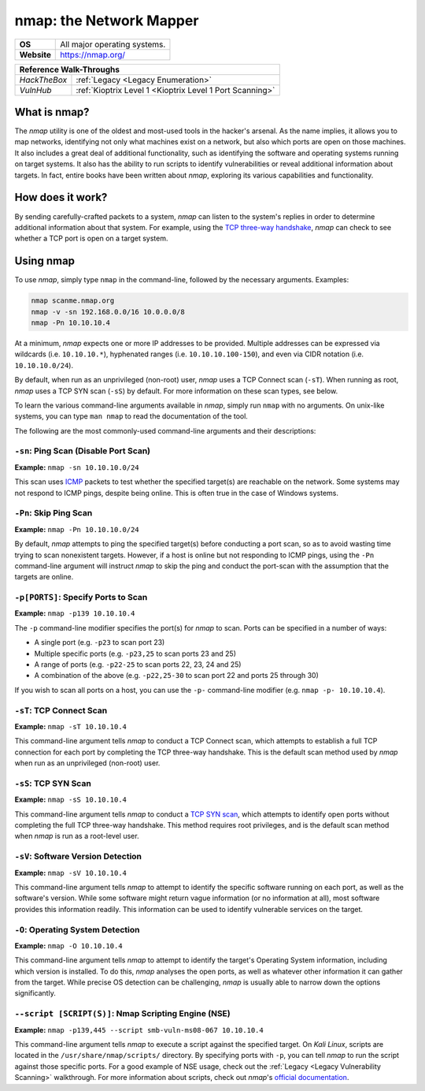 .. _nmap:

nmap: the Network Mapper
========================

.. index:: !nmap

+-----------+-----------------------------+
|**OS**     |All major operating systems. |
+-----------+-----------------------------+
|**Website**|https://nmap.org/            |
+-----------+-----------------------------+

+------------+--------------------------------------------------------+
|                     **Reference  Walk-Throughs**                    |
+============+========================================================+
|`HackTheBox`|:ref:`Legacy <Legacy Enumeration>`                      |
+------------+--------------------------------------------------------+
|`VulnHub`   |:ref:`Kioptrix Level 1 <Kioptrix Level 1 Port Scanning>`|
+------------+--------------------------------------------------------+



What is nmap?
-------------
The `nmap` utility is one of the oldest and most-used tools in the hacker's arsenal. As the name implies, it allows you to map networks, identifying not only what machines exist on a network, but also which ports are open on those machines. It also includes a great deal of additional functionality, such as identifying the software and operating systems running on target systems. It also has the ability to run scripts to identify vulnerabilities or reveal additional information about targets. In fact, entire books have been written about `nmap`, exploring its various capabilities and functionality.


How does it work?
-----------------
By sending carefully-crafted packets to a system, `nmap` can listen to the system's replies in order to determine additional information about that system. For example, using the `TCP three-way handshake`_, `nmap` can check to see whether a TCP port is open on a target system.

.. _TCP three-way handshake: https://en.wikipedia.org/wiki/Handshaking#TCP_three-way_handshake


Using nmap
----------
To use `nmap`, simply type ``nmap`` in the command-line, followed by the necessary arguments. Examples:

.. code-block:: none

    nmap scanme.nmap.org
    nmap -v -sn 192.168.0.0/16 10.0.0.0/8
    nmap -Pn 10.10.10.4

At a minimum, `nmap` expects one or more IP addresses to be provided. Multiple addresses can be expressed via wildcards (i.e. ``10.10.10.*``), hyphenated ranges (i.e. ``10.10.10.100-150``), and even via CIDR notation (i.e. ``10.10.10.0/24``).

By default, when run as an unprivileged (non-root) user, `nmap` uses a TCP Connect scan (``-sT``). When running as root, `nmap` uses a TCP SYN scan (``-sS``) by default. For more information on these scan types, see below.

To learn the various command-line arguments available in `nmap`, simply run ``nmap`` with no arguments. On unix-like systems, you can type ``man nmap`` to read the documentation of the tool.

The following are the most commonly-used command-line arguments and their descriptions:


``-sn``: Ping Scan (Disable Port Scan)
~~~~~~~~~~~~~~~~~~~~~~~~~~~~~~~~~~~~~~
**Example:** ``nmap -sn 10.10.10.0/24``

This scan uses `ICMP`_ packets to test whether the specified target(s) are reachable on the network. Some systems may not respond to ICMP pings, despite being online. This is often true in the case of Windows systems.

.. _ICMP: https://en.wikipedia.org/wiki/Internet_Control_Message_Protocol


``-Pn``: Skip Ping Scan
~~~~~~~~~~~~~~~~~~~~~~~
**Example:** ``nmap -Pn 10.10.10.0/24``

By default, `nmap` attempts to ping the specified target(s) before conducting a port scan, so as to avoid wasting time trying to scan nonexistent targets. However, if a host is online but not responding to ICMP pings, using the ``-Pn`` command-line argument will instruct `nmap` to skip the ping and conduct the port-scan with the assumption that the targets are online.


``-p[PORTS]``: Specify Ports to Scan
~~~~~~~~~~~~~~~~~~~~~~~~~~~~~~~~~~~~
**Example:** ``nmap -p139 10.10.10.4``

The ``-p`` command-line modifier specifies the port(s) for `nmap` to scan. Ports can be specified in a number of ways:

* A single port (e.g. ``-p23`` to scan port 23)
* Multiple specific ports (e.g. ``-p23,25`` to scan ports 23 and 25)
* A range of ports (e.g. ``-p22-25`` to scan ports 22, 23, 24 and 25)
* A combination of the above (e.g. ``-p22,25-30`` to scan port 22 and ports 25 through 30)

If you wish to scan all ports on a host, you can use the ``-p-`` command-line modifier (e.g. ``nmap -p- 10.10.10.4``).


``-sT``: TCP Connect Scan
~~~~~~~~~~~~~~~~~~~~~~~~~
**Example:** ``nmap -sT 10.10.10.4``

This command-line argument tells `nmap` to conduct a TCP Connect scan, which attempts to establish a full TCP connection for each port by completing the TCP three-way handshake. This is the default scan method used by `nmap` when run as an unprivileged (non-root) user.


``-sS``: TCP SYN Scan
~~~~~~~~~~~~~~~~~~~~~
**Example:** ``nmap -sS 10.10.10.4``

This command-line argument tells `nmap` to conduct a `TCP SYN scan`_, which attempts to identify open ports without completing the full TCP three-way handshake. This method requires root privileges, and is the default scan method when `nmap` is run as a root-level user.

.. _TCP SYN scan: https://nmap.org/book/synscan.html


``-sV``: Software Version Detection
~~~~~~~~~~~~~~~~~~~~~~~~~~~~~~~~~~~
**Example:** ``nmap -sV 10.10.10.4``

This command-line argument tells `nmap` to attempt to identify the specific software running on each port, as well as the software's version. While some software might return vague information (or no information at all), most software provides this information readily. This information can be used to identify vulnerable services on the target.


``-O``: Operating System Detection
~~~~~~~~~~~~~~~~~~~~~~~~~~~~~~~~~~
**Example:** ``nmap -O 10.10.10.4``

This command-line argument tells `nmap` to attempt to identify the target's Operating System information, including which version is installed. To do this, `nmap` analyses the open ports, as well as whatever other information it can gather from the target. While precise OS detection can be challenging, `nmap` is usually able to narrow down the options significantly.


``--script [SCRIPT(S)]``: Nmap Scripting Engine (NSE)
~~~~~~~~~~~~~~~~~~~~~~~~~~~~~~~~~~~~~~~~~~~~~~~~~~~~~
**Example:** ``nmap -p139,445 --script smb-vuln-ms08-067 10.10.10.4``

This command-line argument tells `nmap` to execute a script against the specified target. On `Kali Linux`, scripts are located in the ``/usr/share/nmap/scripts/`` directory. By specifying ports with ``-p``, you can tell `nmap` to run the script against those specific ports. For a good example of NSE usage, check out the :ref:`Legacy <Legacy Vulnerability Scanning>` walkthrough. For more information about scripts, check out `nmap`'s `official documentation`_.

.. _official documentation: https://nmap.org/book/nse-usage.html
